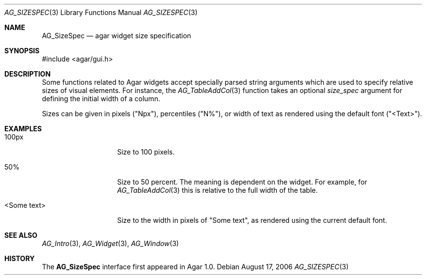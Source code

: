 .\" Copyright (c) 2006-2007 Hypertriton, Inc. <http://hypertriton.com/>
.\" All rights reserved.
.\"
.\" Redistribution and use in source and binary forms, with or without
.\" modification, are permitted provided that the following conditions
.\" are met:
.\" 1. Redistributions of source code must retain the above copyright
.\"    notice, this list of conditions and the following disclaimer.
.\" 2. Redistributions in binary form must reproduce the above copyright
.\"    notice, this list of conditions and the following disclaimer in the
.\"    documentation and/or other materials provided with the distribution.
.\" 
.\" THIS SOFTWARE IS PROVIDED BY THE AUTHOR ``AS IS'' AND ANY EXPRESS OR
.\" IMPLIED WARRANTIES, INCLUDING, BUT NOT LIMITED TO, THE IMPLIED
.\" WARRANTIES OF MERCHANTABILITY AND FITNESS FOR A PARTICULAR PURPOSE
.\" ARE DISCLAIMED. IN NO EVENT SHALL THE AUTHOR BE LIABLE FOR ANY DIRECT,
.\" INDIRECT, INCIDENTAL, SPECIAL, EXEMPLARY, OR CONSEQUENTIAL DAMAGES
.\" (INCLUDING BUT NOT LIMITED TO, PROCUREMENT OF SUBSTITUTE GOODS OR
.\" SERVICES; LOSS OF USE, DATA, OR PROFITS; OR BUSINESS INTERRUPTION)
.\" HOWEVER CAUSED AND ON ANY THEORY OF LIABILITY, WHETHER IN CONTRACT,
.\" STRICT LIABILITY, OR TORT (INCLUDING NEGLIGENCE OR OTHERWISE) ARISING
.\" IN ANY WAY OUT OF THE USE OF THIS SOFTWARE EVEN IF ADVISED OF THE
.\" POSSIBILITY OF SUCH DAMAGE.
.\"
.Dd August 17, 2006
.Dt AG_SIZESPEC 3
.Os
.ds vT Agar API Reference
.ds oS Agar 1.0
.Sh NAME
.Nm AG_SizeSpec
.Nd agar widget size specification
.Sh SYNOPSIS
.Bd -literal
#include <agar/gui.h>
.Ed
.Sh DESCRIPTION
Some functions related to Agar widgets accept specially parsed string
arguments which are used to specify relative sizes of visual elements.
For instance, the
.Xr AG_TableAddCol 3
function takes an optional
.Fa size_spec
argument for defining the initial width of a column.
.Pp
Sizes can be given in pixels ("Npx"), percentiles ("N%"), or width of text
as rendered using the default font ("<Text>").
.Sh EXAMPLES
.Bl -tag -width "<Some text> "
.It "100px"
Size to 100 pixels.
.It "50%"
Size to 50 percent.
The meaning is dependent on the widget.
For example, for
.Xr AG_TableAddCol 3
this is relative to the full width of the table.
.It "<Some text>"
Size to the width in pixels of "Some text", as rendered using the current
default font.
.El
.Sh SEE ALSO
.Xr AG_Intro 3 ,
.Xr AG_Widget 3 ,
.Xr AG_Window 3
.Sh HISTORY
The
.Nm
interface first appeared in Agar 1.0.
